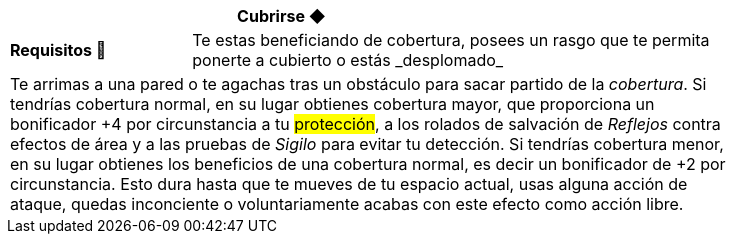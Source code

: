 [options='header',frame='none',grid='rows',width='85%',role='center']
|===
3+|Cubrirse ◆ >|
>.^a|[small]#*Requisitos 🔏*# 3+a|[small]#+Te estas beneficiando de cobertura, posees un rasgo que te permita ponerte a cubierto o estás _desplomado_+#

4+a|Te arrimas a una pared o te agachas tras un obstáculo para sacar partido de la _cobertura_. Si tendrías cobertura normal, en su lugar obtienes cobertura mayor, que proporciona un bonificador +4 por circunstancia a tu #protección#, a los rolados de salvación de _Reflejos_ contra efectos de área y a las pruebas de _Sigilo_ para evitar tu detección. Si tendrías cobertura menor, en su lugar obtienes los beneficios de una cobertura normal, es decir un bonificador de +2 por circunstancia. Esto dura hasta que te mueves de tu espacio actual, usas alguna acción de ataque, quedas inconciente o voluntariamente acabas con este efecto como acción libre.
|===

